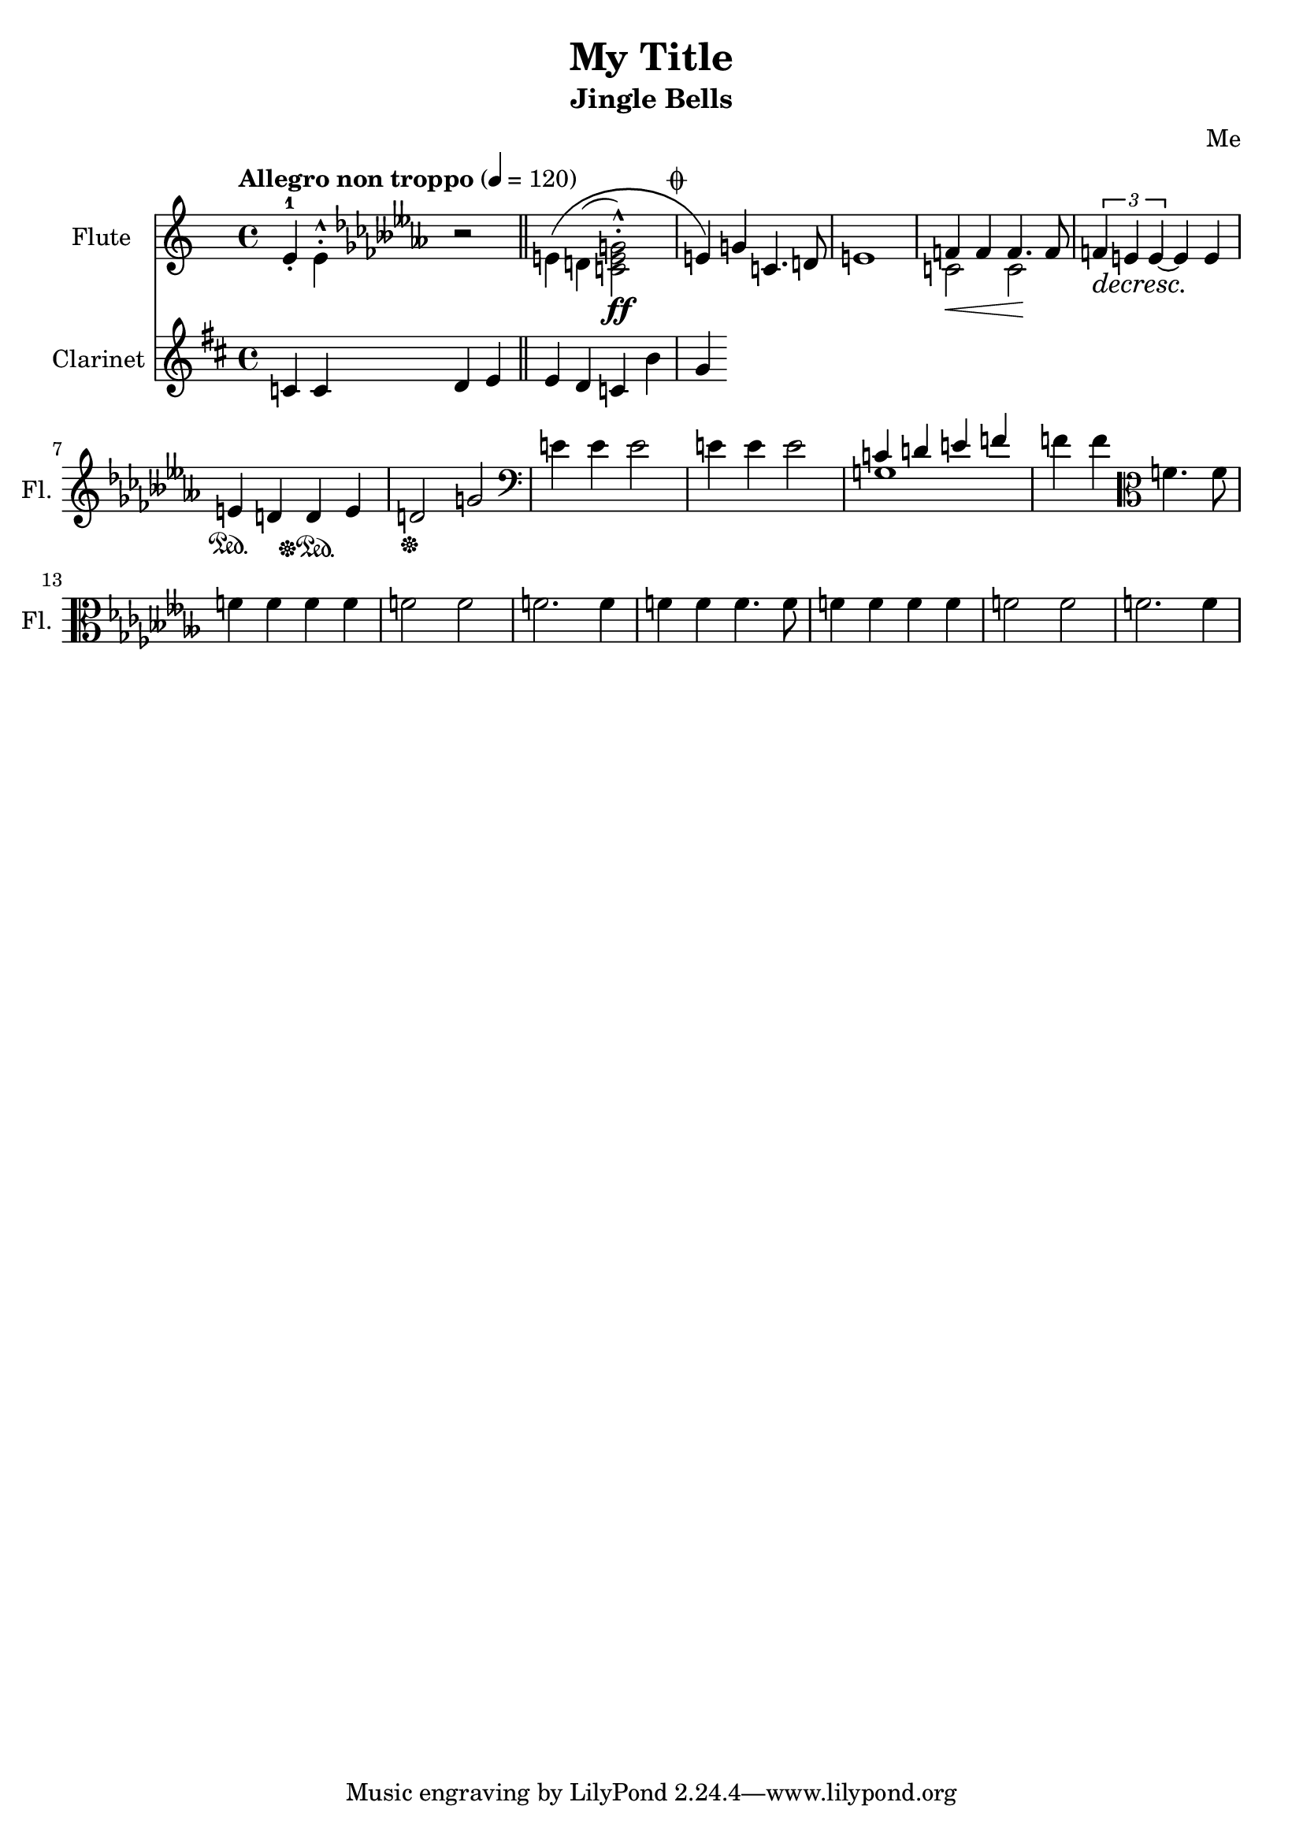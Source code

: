 \version "2.23.0"
\header {
    title = "My Title"
    subtitle = "Jingle Bells"
    composer = "Me"
}

DSfine = {
  \once \override Score.RehearsalMark #'break-visibility = #'#(#t #t #f)
  \mark \markup { \small "D.S. al fine" }
}

DS = {
  \once \override Score.RehearsalMark #'break-visibility = #'#(#t #t #f)
  \mark \markup { \small "D.S." }
}

DCfine = {
  \once \override Score.RehearsalMark #'break-visibility = #'#(#t #t #f)
  \mark \markup { \small "D.C. al fine" }
}

DCcoda = {
  \once \override Score.RehearsalMark #'break-visibility = #'#(#t #t #f)
  \mark \markup { \small "D.C. al coda" }
}

DScoda = {
  \once \override Score.RehearsalMark #'break-visibility = #'#(#t #t #f)
  \mark \markup { \small "D.S. al coda" }
}

Fine = {
  \once \override Score.RehearsalMark #'break-visibility = #'#(#t #t #f)
  \mark \markup { \small \italic "fine" }
}

GotoCoda = {
  \once \override Score.RehearsalMark #'break-visibility = #'#(#t #t #f)
  \mark \markup { \small "to Coda" \small \musicglyph #"scripts.coda" }
}

Coda = {
  \once \override Score.RehearsalMark #'break-visibility = #'#(#f #t #t)
  \mark \markup { \small \musicglyph #"scripts.coda" }
}

Segno = {
  \once \override Score.RehearsalMark #'break-visibility = #'#(#f #t #t)
  \mark \markup { \small \musicglyph #"scripts.segno" }
}

<<
\new Staff \with {
    instrumentName = "Flute "
    shortInstrumentName = "Fl. "
} {
    { \clef treble \defaultTimeSignature
\time 4/4 \key c \major \tempo "Allegro non troppo" 4 = 120 e'4-1 \staccato \stemDown e'4\staccato \marcato \key ces \minor r2 e'4\( d'4( <c'e'g'>2\staccato \marcato \ff ) \stemUp e'4\) g'4 c'4. d'8 e'1 }
<<
\new Voice { \voiceOne f'4 f'4 f'4. f'8 }
\new Voice { \voiceTwo c'2\< c'2\! }
>> \oneVoice

{ \tuplet 3/2 { f'4\decresc e'4\! e'4~ } e'4 e'4\! e'4\sustainOn d'4 d'4\sustainOff\sustainOn e'4 d'2\sustainOff g'2 \clef bass e'4 e'4 e'2 e'4 e'4 e'2 }
<<
\new Voice { \voiceOne c'4 d'4 e'4 f'4 }
\new Voice { \voiceTwo g1 }
>> \oneVoice

\volta 1,2 {  { f'4 f'4 } \clef alto { f'4. f'8 f'4 f'4 f'4 f'4 } { f'2 f'2 f'2. f'4 } }

{ f'4 f'4 }
\clef alto
{ f'4. f'8 f'4 f'4 f'4 f'4 }
{ f'2 f'2 f'2. f'4 }
}
\new Staff \with {
    instrumentName = "Clarinet "
    shortInstrumentName = "Cl. "
} {
    { \clef treble \defaultTimeSignature
\time 4/4 \key d \major c'4 c'4 d'4 e'4 \bar "||" e'4 d'4 c'4 b'4 }
\Coda { g'4 }
}
>>
